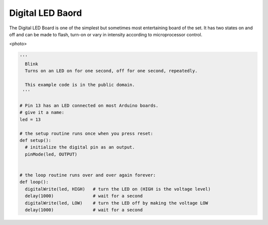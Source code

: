 Digital LED Baord
-----------------

The Digital LED Board is one of the simplest but sometimes most
entertaining board of the set. It has two states on and off and
can be made to flash, turn-on or vary in intensity according to
microprocessor control.

<photo>

.. code-block:: python

	'''
	  Blink
	  Turns on an LED on for one second, off for one second, repeatedly.

	  This example code is in the public domain.
	 '''

	# Pin 13 has an LED connected on most Arduino boards.
	# give it a name:
	led = 13

	# the setup routine runs once when you press reset:
	def setup():
	  # initialize the digital pin as an output.
	  pinMode(led, OUTPUT)


	# the loop routine runs over and over again forever:
	def loop():
	  digitalWrite(led, HIGH)   # turn the LED on (HIGH is the voltage level)
	  delay(1000)               # wait for a second
	  digitalWrite(led, LOW)    # turn the LED off by making the voltage LOW
	  delay(1000)               # wait for a second

